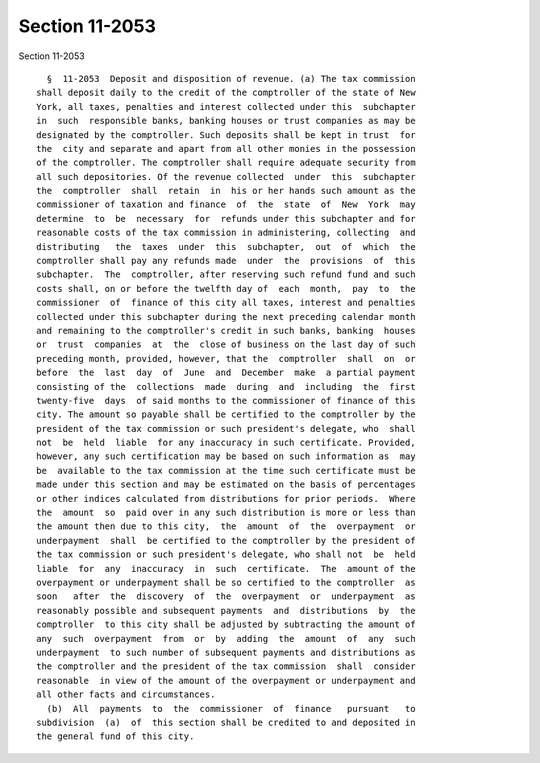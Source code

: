 Section 11-2053
===============

Section 11-2053 ::    
        
     
        §  11-2053  Deposit and disposition of revenue. (a) The tax commission
      shall deposit daily to the credit of the comptroller of the state of New
      York, all taxes, penalties and interest collected under this  subchapter
      in  such  responsible banks, banking houses or trust companies as may be
      designated by the comptroller. Such deposits shall be kept in trust  for
      the  city and separate and apart from all other monies in the possession
      of the comptroller. The comptroller shall require adequate security from
      all such depositories. Of the revenue collected  under  this  subchapter
      the  comptroller  shall  retain  in  his or her hands such amount as the
      commissioner of taxation and finance  of  the  state  of  New  York  may
      determine  to  be  necessary  for  refunds under this subchapter and for
      reasonable costs of the tax commission in administering, collecting  and
      distributing   the  taxes  under  this  subchapter,  out  of  which  the
      comptroller shall pay any refunds made  under  the  provisions  of  this
      subchapter.  The  comptroller, after reserving such refund fund and such
      costs shall, on or before the twelfth day of  each  month,  pay  to  the
      commissioner  of  finance of this city all taxes, interest and penalties
      collected under this subchapter during the next preceding calendar month
      and remaining to the comptroller's credit in such banks, banking  houses
      or  trust  companies  at  the  close of business on the last day of such
      preceding month, provided, however, that the  comptroller  shall  on  or
      before  the  last  day  of  June  and  December  make  a partial payment
      consisting of the  collections  made  during  and  including  the  first
      twenty-five  days  of said months to the commissioner of finance of this
      city. The amount so payable shall be certified to the comptroller by the
      president of the tax commission or such president's delegate, who  shall
      not  be  held  liable  for any inaccuracy in such certificate. Provided,
      however, any such certification may be based on such information as  may
      be  available to the tax commission at the time such certificate must be
      made under this section and may be estimated on the basis of percentages
      or other indices calculated from distributions for prior periods.  Where
      the  amount  so  paid over in any such distribution is more or less than
      the amount then due to this city,  the  amount  of  the  overpayment  or
      underpayment  shall  be certified to the comptroller by the president of
      the tax commission or such president's delegate, who shall not  be  held
      liable  for  any  inaccuracy  in  such  certificate.  The  amount of the
      overpayment or underpayment shall be so certified to the comptroller  as
      soon   after  the  discovery  of  the  overpayment  or  underpayment  as
      reasonably possible and subsequent payments  and  distributions  by  the
      comptroller  to this city shall be adjusted by subtracting the amount of
      any  such  overpayment  from  or  by  adding  the  amount  of  any  such
      underpayment  to such number of subsequent payments and distributions as
      the comptroller and the president of the tax commission  shall  consider
      reasonable  in view of the amount of the overpayment or underpayment and
      all other facts and circumstances.
        (b)  All  payments  to  the  commissioner  of  finance   pursuant   to
      subdivision  (a)  of  this section shall be credited to and deposited in
      the general fund of this city.
    
    
    
    
    
    
    
